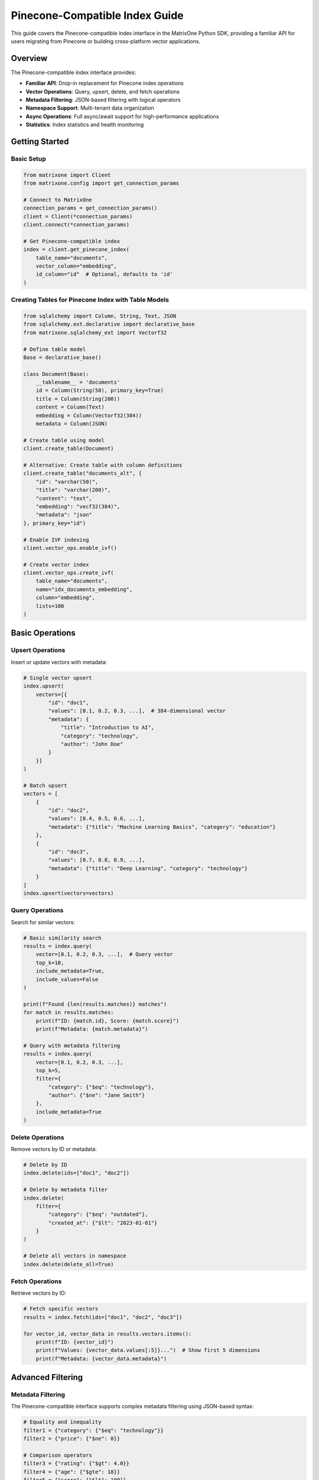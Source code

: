Pinecone-Compatible Index Guide
===============================

This guide covers the Pinecone-compatible index interface in the MatrixOne Python SDK, providing a familiar API for users migrating from Pinecone or building cross-platform vector applications.

Overview
--------

The Pinecone-compatible index interface provides:

* **Familiar API**: Drop-in replacement for Pinecone index operations
* **Vector Operations**: Query, upsert, delete, and fetch operations
* **Metadata Filtering**: JSON-based filtering with logical operators
* **Namespace Support**: Multi-tenant data organization
* **Async Operations**: Full async/await support for high-performance applications
* **Statistics**: Index statistics and health monitoring

Getting Started
---------------

Basic Setup
~~~~~~~~~~~

.. code-block:: python

   from matrixone import Client
   from matrixone.config import get_connection_params

   # Connect to MatrixOne
   connection_params = get_connection_params()
   client = Client(*connection_params)
   client.connect(*connection_params)

   # Get Pinecone-compatible index
   index = client.get_pinecone_index(
       table_name="documents",
       vector_column="embedding",
       id_column="id"  # Optional, defaults to 'id'
   )

Creating Tables for Pinecone Index with Table Models
~~~~~~~~~~~~~~~~~~~~~~~~~~~~~~~~~~~~~~~~~~~~~~~~~~~~~~

.. code-block:: python

   from sqlalchemy import Column, String, Text, JSON
   from sqlalchemy.ext.declarative import declarative_base
   from matrixone.sqlalchemy_ext import Vectorf32

   # Define table model
   Base = declarative_base()

   class Document(Base):
       __tablename__ = 'documents'
       id = Column(String(50), primary_key=True)
       title = Column(String(200))
       content = Column(Text)
       embedding = Column(Vectorf32(384))
       metadata = Column(JSON)

   # Create table using model
   client.create_table(Document)

   # Alternative: Create table with column definitions
   client.create_table("documents_alt", {
       "id": "varchar(50)",
       "title": "varchar(200)",
       "content": "text",
       "embedding": "vecf32(384)",
       "metadata": "json"
   }, primary_key="id")

   # Enable IVF indexing
   client.vector_ops.enable_ivf()

   # Create vector index
   client.vector_ops.create_ivf(
       table_name="documents",
       name="idx_documents_embedding",
       column="embedding",
       lists=100
   )

Basic Operations
----------------

Upsert Operations
~~~~~~~~~~~~~~~~~

Insert or update vectors with metadata:

.. code-block:: python

   # Single vector upsert
   index.upsert(
       vectors=[{
           "id": "doc1",
           "values": [0.1, 0.2, 0.3, ...],  # 384-dimensional vector
           "metadata": {
               "title": "Introduction to AI",
               "category": "technology",
               "author": "John Doe"
           }
       }]
   )

   # Batch upsert
   vectors = [
       {
           "id": "doc2",
           "values": [0.4, 0.5, 0.6, ...],
           "metadata": {"title": "Machine Learning Basics", "category": "education"}
       },
       {
           "id": "doc3", 
           "values": [0.7, 0.8, 0.9, ...],
           "metadata": {"title": "Deep Learning", "category": "technology"}
       }
   ]
   index.upsert(vectors=vectors)

Query Operations
~~~~~~~~~~~~~~~~

Search for similar vectors:

.. code-block:: python

   # Basic similarity search
   results = index.query(
       vector=[0.1, 0.2, 0.3, ...],  # Query vector
       top_k=10,
       include_metadata=True,
       include_values=False
   )

   print(f"Found {len(results.matches)} matches")
   for match in results.matches:
       print(f"ID: {match.id}, Score: {match.score}")
       print(f"Metadata: {match.metadata}")

   # Query with metadata filtering
   results = index.query(
       vector=[0.1, 0.2, 0.3, ...],
       top_k=5,
       filter={
           "category": {"$eq": "technology"},
           "author": {"$ne": "Jane Smith"}
       },
       include_metadata=True
   )

Delete Operations
~~~~~~~~~~~~~~~~~

Remove vectors by ID or metadata:

.. code-block:: python

   # Delete by ID
   index.delete(ids=["doc1", "doc2"])

   # Delete by metadata filter
   index.delete(
       filter={
           "category": {"$eq": "outdated"},
           "created_at": {"$lt": "2023-01-01"}
       }
   )

   # Delete all vectors in namespace
   index.delete(delete_all=True)

Fetch Operations
~~~~~~~~~~~~~~~~

Retrieve vectors by ID:

.. code-block:: python

   # Fetch specific vectors
   results = index.fetch(ids=["doc1", "doc2", "doc3"])

   for vector_id, vector_data in results.vectors.items():
       print(f"ID: {vector_id}")
       print(f"Values: {vector_data.values[:5]}...")  # Show first 5 dimensions
       print(f"Metadata: {vector_data.metadata}")

Advanced Filtering
------------------

Metadata Filtering
~~~~~~~~~~~~~~~~~~

The Pinecone-compatible interface supports complex metadata filtering using JSON-based syntax:

.. code-block:: python

   # Equality and inequality
   filter1 = {"category": {"$eq": "technology"}}
   filter2 = {"price": {"$ne": 0}}

   # Comparison operators
   filter3 = {"rating": {"$gt": 4.0}}
   filter4 = {"age": {"$gte": 18}}
   filter5 = {"score": {"$lt": 100}}
   filter6 = {"count": {"$lte": 50}}

   # Array operations
   filter7 = {"tags": {"$in": ["ai", "ml", "python"]}}
   filter8 = {"status": {"$nin": ["deleted", "archived"]}}

   # Logical operators
   filter9 = {
       "$and": [
           {"category": {"$eq": "technology"}},
           {"rating": {"$gt": 4.0}},
           {"$or": [
               {"author": {"$eq": "John Doe"}},
               {"author": {"$eq": "Jane Smith"}}
           ]}
       ]
   }

   # Complex nested filtering
   filter10 = {
       "$and": [
           {"category": {"$in": ["technology", "science"]}},
           {"$or": [
               {"publication_year": {"$gte": 2020}},
               {"is_featured": {"$eq": True}}
           ]},
           {"tags": {"$nin": ["deprecated"]}}
       ]
   }

   # Use filters in queries
   results = index.query(
       vector=[0.1, 0.2, 0.3, ...],
       top_k=10,
       filter=filter9,
       include_metadata=True
   )

Namespace Support
~~~~~~~~~~~~~~~~~

Organize data using namespaces:

.. code-block:: python

   # Upsert to specific namespace
   index.upsert(
       vectors=[{
           "id": "doc1",
           "values": [0.1, 0.2, 0.3, ...],
           "metadata": {"title": "Document 1"}
       }],
       namespace="user_123"
   )

   # Query within namespace
   results = index.query(
       vector=[0.1, 0.2, 0.3, ...],
       top_k=5,
       namespace="user_123",
       include_metadata=True
   )

   # Delete from namespace
   index.delete(ids=["doc1"], namespace="user_123")

Async Operations
----------------

Full async/await support for high-performance applications:

.. code-block:: python

   import asyncio
   from matrixone import AsyncClient

   async def async_vector_operations():
       # Connect asynchronously
       connection_params = get_connection_params()
       async_client = AsyncClient(*connection_params)
       await async_client.connect(*connection_params)

       # Get async Pinecone index
       index = async_client.get_pinecone_index(
           table_name="documents",
           vector_column="embedding"
       )

       # Async upsert
       await index.upsert_async(
           vectors=[{
               "id": "async_doc1",
               "values": [0.1, 0.2, 0.3, ...],
               "metadata": {"title": "Async Document"}
           }]
       )

       # Async query
       results = await index.query_async(
           vector=[0.1, 0.2, 0.3, ...],
           top_k=10,
           include_metadata=True
       )

       # Async delete
       await index.delete_async(ids=["async_doc1"])

       await async_client.disconnect()

   # Run async operations
   asyncio.run(async_vector_operations())

Index Statistics
----------------

Monitor index health and performance:

.. code-block:: python

   # Get index statistics
   stats = index.describe_index_stats()

   print(f"Total vectors: {stats.total_vector_count}")
   print(f"Dimension: {stats.dimension}")
   print(f"Index fullness: {stats.index_fullness}")
   print(f"Namespaces: {len(stats.namespaces)}")

   # Namespace-specific statistics
   for namespace, ns_stats in stats.namespaces.items():
       print(f"Namespace '{namespace}': {ns_stats.vector_count} vectors")

   # Async statistics
   async_stats = await index.describe_index_stats_async()
   print(f"Async stats: {async_stats.total_vector_count} vectors")

Error Handling
--------------

Robust error handling for production applications:

.. code-block:: python

   from matrixone.exceptions import QueryError, ConnectionError

   try:
       # Vector operations
       results = index.query(
           vector=[0.1, 0.2, 0.3, ...],
           top_k=10,
           filter={"invalid_field": {"$invalid_op": "value"}}
       )
   except QueryError as e:
       print(f"Query error: {e}")
   except ConnectionError as e:
       print(f"Connection error: {e}")
   except Exception as e:
       print(f"Unexpected error: {e}")

   # Validate vector dimensions
   def validate_vector(vector, expected_dim):
       if len(vector) != expected_dim:
           raise ValueError(f"Vector dimension {len(vector)} != expected {expected_dim}")
       return True

   # Safe upsert with validation
   def safe_upsert(index, vectors, expected_dim=384):
       for vector in vectors:
           validate_vector(vector["values"], expected_dim)
       
       return index.upsert(vectors=vectors)

Performance Optimization
------------------------

Best practices for optimal performance:

.. code-block:: python

   # Batch operations for better performance
   def batch_upsert(index, vectors, batch_size=100):
       for i in range(0, len(vectors), batch_size):
           batch = vectors[i:i + batch_size]
           index.upsert(vectors=batch)

   # Use appropriate top_k values
   # For search: top_k=10-100
   # For recommendations: top_k=5-20
   # For clustering: top_k=1-5

   # Optimize metadata filtering
   # Use indexed fields for filtering
   # Avoid complex nested filters when possible
   # Use $in instead of multiple $eq with $or

   # Connection pooling for high-throughput applications
   from matrixone import Client
   import threading

   class VectorService:
       def __init__(self):
           self.client = Client(*get_connection_params())
           self.client.connect(*get_connection_params())
           self.index = self.client.get_pinecone_index(
               table_name="documents",
               vector_column="embedding"
           )
           self.lock = threading.Lock()

       def thread_safe_query(self, vector, top_k=10):
           with self.lock:
               return self.index.query(vector=vector, top_k=top_k)

Migration from Pinecone
-----------------------

Easy migration from Pinecone to MatrixOne:

.. code-block:: python

   # Original Pinecone code
   # import pinecone
   # pinecone.init(api_key="your-api-key", environment="your-environment")
   # index = pinecone.Index("your-index-name")

   # MatrixOne equivalent
   from matrixone import Client
   client = Client(*get_connection_params())
   client.connect(*get_connection_params())
   index = client.get_pinecone_index(
       table_name="your-table-name",
       vector_column="your-vector-column"
   )

   # Same API calls work identically
   index.upsert(vectors=vectors)
   results = index.query(vector=query_vector, top_k=10)
   index.delete(ids=ids_to_delete)

   # Additional MatrixOne benefits
   # - No API rate limits
   # - Full SQL access to your data
   # - Advanced filtering capabilities
   # - Cost-effective storage

Integration Examples
--------------------

Real-world integration patterns:

.. code-block:: python

   # Document search application
   class DocumentSearch:
       def __init__(self):
           self.client = Client(*get_connection_params())
           self.client.connect(*get_connection_params())
           self.index = self.client.get_pinecone_index(
               table_name="documents",
               vector_column="embedding"
           )

       def add_document(self, doc_id, content, embedding, metadata=None):
           self.index.upsert(vectors=[{
               "id": doc_id,
               "values": embedding,
               "metadata": {
                   "content": content,
                   "timestamp": datetime.now().isoformat(),
                   **(metadata or {})
               }
           }])

       def search_documents(self, query_embedding, filters=None, top_k=10):
           results = self.index.query(
               vector=query_embedding,
               top_k=top_k,
               filter=filters,
               include_metadata=True
           )
           return [match.metadata for match in results.matches]

   # Recommendation system
   class RecommendationEngine:
       def __init__(self):
           self.client = Client(*get_connection_params())
           self.client.connect(*get_connection_params())
           self.index = self.client.get_pinecone_index(
               table_name="products",
               vector_column="feature_vector"
           )

       def get_recommendations(self, user_id, user_preferences, top_k=20):
           # Get user's preference vector
           user_vector = self.get_user_preference_vector(user_preferences)
           
           # Find similar products
           results = self.index.query(
               vector=user_vector,
               top_k=top_k,
               filter={"status": {"$eq": "active"}},
               include_metadata=True
           )
           
           return [match.metadata for match in results.matches]

   # Multi-tenant application
   class MultiTenantVectorDB:
       def __init__(self):
           self.client = Client(*get_connection_params())
           self.client.connect(*get_connection_params())
           self.index = self.client.get_pinecone_index(
               table_name="tenant_data",
               vector_column="embedding"
           )

       def tenant_upsert(self, tenant_id, vectors):
           self.index.upsert(vectors=vectors, namespace=tenant_id)

       def tenant_query(self, tenant_id, query_vector, top_k=10):
           return self.index.query(
               vector=query_vector,
               top_k=top_k,
               namespace=tenant_id,
               include_metadata=True
           )

Troubleshooting
---------------

Common issues and solutions:

**Vector dimension mismatch**
   - Ensure all vectors have the same dimension as defined in the table schema
   - Use validation functions to check vector dimensions before upsert

**Filter syntax errors**
   - Use proper JSON syntax for filters
   - Validate filter structure before querying
   - Check supported operators: $eq, $ne, $gt, $gte, $lt, $lte, $in, $nin, $and, $or

**Performance issues**
   - Use batch operations for large datasets
   - Optimize metadata filtering
   - Consider using appropriate vector index types (IVF vs HNSW)

**Connection issues**
   - Verify MatrixOne server is running
   - Check connection parameters
   - Ensure proper network connectivity

For more information, see the :doc:`vector_guide` and :doc:`api/vector_index`.
